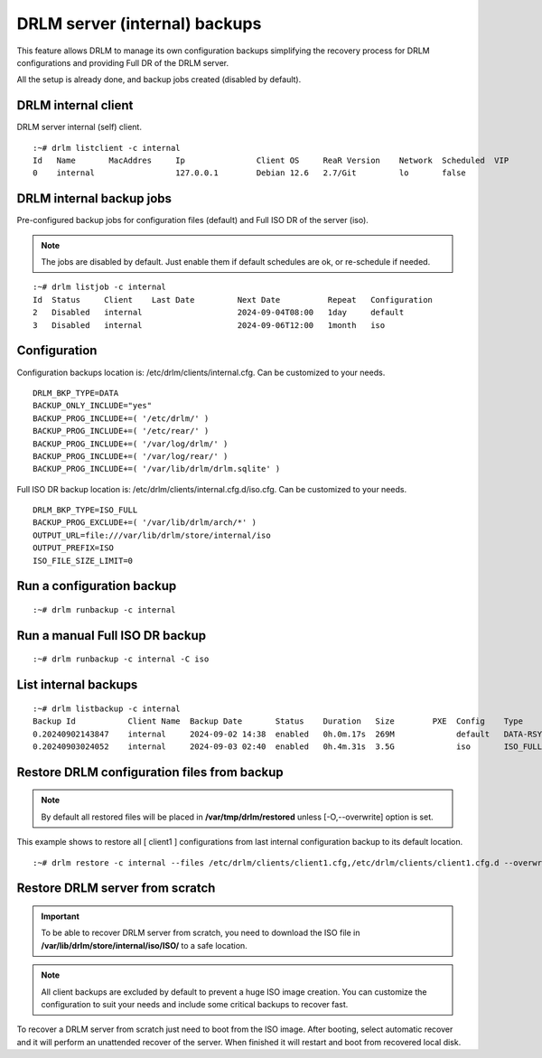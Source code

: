 DRLM server (internal) backups
==============================

This feature allows DRLM to manage its own configuration backups simplifying the recovery process for DRLM configurations and providing Full DR of the DRLM server.

All the setup is already done, and backup jobs created (disabled by default).

DRLM internal client
--------------------

DRLM server internal (self) client.

::

  :~# drlm listclient -c internal
  Id   Name       MacAddres     Ip               Client OS     ReaR Version    Network  Scheduled  VIP
  0    internal                 127.0.0.1        Debian 12.6   2.7/Git         lo       false

DRLM internal backup jobs
-------------------------

Pre-configured backup jobs for configuration files (default) and Full ISO DR of the server (iso).

.. note::

  The jobs are disabled by default. Just enable them if default schedules are ok, or re-schedule
  if needed.

::

  :~# drlm listjob -c internal
  Id  Status     Client    Last Date         Next Date          Repeat   Configuration       
  2   Disabled   internal                    2024-09-04T08:00   1day     default             
  3   Disabled   internal                    2024-09-06T12:00   1month   iso  

Configuration 
-------------

Configuration backups location is: /etc/drlm/clients/internal.cfg. Can be customized to your needs.

::

  DRLM_BKP_TYPE=DATA
  BACKUP_ONLY_INCLUDE="yes"
  BACKUP_PROG_INCLUDE+=( '/etc/drlm/' )
  BACKUP_PROG_INCLUDE+=( '/etc/rear/' )
  BACKUP_PROG_INCLUDE+=( '/var/log/drlm/' )
  BACKUP_PROG_INCLUDE+=( '/var/log/rear/' )
  BACKUP_PROG_INCLUDE+=( '/var/lib/drlm/drlm.sqlite' )

Full ISO DR backup location is: /etc/drlm/clients/internal.cfg.d/iso.cfg. Can be customized to your needs.

::

  DRLM_BKP_TYPE=ISO_FULL
  BACKUP_PROG_EXCLUDE+=( '/var/lib/drlm/arch/*' )
  OUTPUT_URL=file:///var/lib/drlm/store/internal/iso
  OUTPUT_PREFIX=ISO
  ISO_FILE_SIZE_LIMIT=0

Run a configuration backup
--------------------------

::

  :~# drlm runbackup -c internal

Run a manual Full ISO DR backup
-------------------------------

::

  :~# drlm runbackup -c internal -C iso

List internal backups
---------------------

::

  :~# drlm listbackup -c internal
  Backup Id           Client Name  Backup Date       Status    Duration   Size        PXE  Config    Type      
  0.20240902143847    internal     2024-09-02 14:38  enabled   0h.0m.17s  269M             default   DATA-RSYNC
  0.20240903024052    internal     2024-09-03 02:40  enabled   0h.4m.31s  3.5G             iso       ISO_FULL-NETFS

Restore DRLM configuration files from backup
--------------------------------------------

.. note::

  By default all restored files will be placed in **/var/tmp/drlm/restored** unless [-O,--overwrite] option is set.

This example shows to restore all [ client1 ] configurations from last internal configuration backup to its default location.

::

  :~# drlm restore -c internal --files /etc/drlm/clients/client1.cfg,/etc/drlm/clients/client1.cfg.d --overwrite

Restore DRLM server from scratch
--------------------------------

.. important::

  To be able to recover DRLM server from scratch, you need to download the ISO file in **/var/lib/drlm/store/internal/iso/ISO/**
  to a safe location.

.. note::

  All client backups are excluded by default to prevent a huge ISO image creation. You can customize the configuration to
  suit your needs and include some critical backups to recover fast.

To recover a DRLM server from scratch just need to boot from the ISO image. After booting, select automatic recover and it will perform an unattended recover of the server.
When finished it will restart and boot from recovered local disk.
